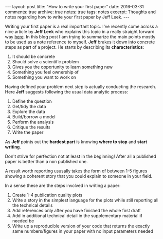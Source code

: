 #+STARTUP: showall indent
#+STARTUP: hidestars
#+BEGIN_HTML
---
layout: post
title: "How to write your first paper"
date: 2016-03-31
comments: true
archive: true
notes: true
tags: notes
excerpt: Thoughts and notes regarding how to write your first paper by Jeff Leek.
---
#+END_HTML

Writing your first paper is a real important topic. I've recently come
across a nice article by *Jeff Leek* who explains this topic in a
really straight forward way [[https://github.com/jtleek/readingpapers][here]]. In this blog post I am trying to
summarize the main points mostly to be used as a note reference to
myself. *Jeff* brakes it down into concrete steps as part of a
project. He starts by describing its *characteristics*:

1. It should be concrete
2. Should solve a scientific problem
3. Gives you the opportunity to learn something new
4. Something you feel ownership of
5. Something you want to work on

Having defined your problem next step is actually conducting the
research. Here *Jeff* suggests following the usual data analytic
process:

1. Define the question
2. Get/tidy the data
3. Explore the data
4. Build/borrow a model
5. Perform the analysis
6. Critique the results
7. Write the paper

As *Jeff* points out the **hardest part** is knowing *where to stop* and
*start writing*.

Don't strive for perfection not at least in the beginning! After all a
published paper is better than a non published one.

A result worth reporting ususally takes the form of between 1-5
figures showing a coherent story that you could explain to someone in
your field.

In a sense these are the steps involved in writing a paper:

1. Create 1-4 publication quality plots
2. Write a story in the simplest language for the plots while still
   reporting all the technical details
3. Add references only after you have finished the whole first draft
4. Add in additional technical detail in the supplementary material if
   needed be
5. Write up a reproducible version of your code that returns the
   exactly same numbers/figures in your paper with no input
   parameters needed

